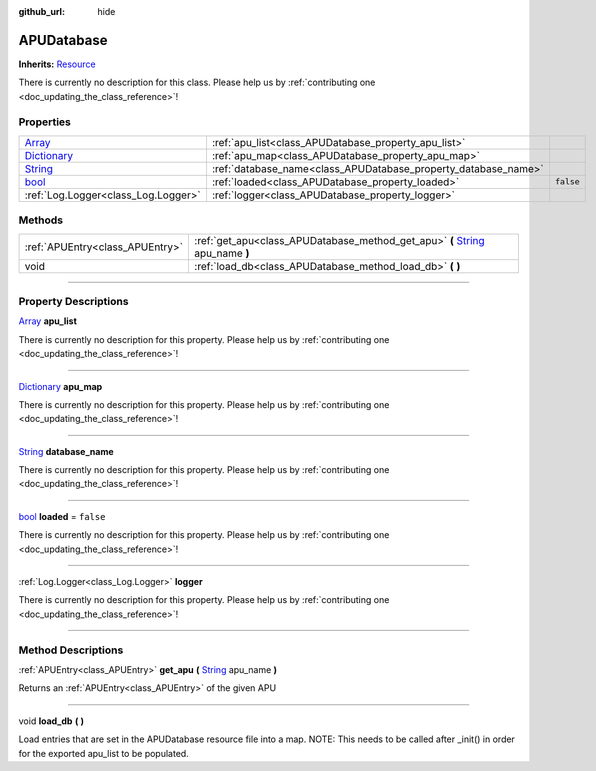 :github_url: hide

.. DO NOT EDIT THIS FILE!!!
.. Generated automatically from Godot engine sources.
.. Generator: https://github.com/godotengine/godot/tree/master/doc/tools/make_rst.py.
.. XML source: https://github.com/godotengine/godot/tree/master/api/classes/APUDatabase.xml.

.. _class_APUDatabase:

APUDatabase
===========

**Inherits:** `Resource <https://docs.godotengine.org/en/stable/classes/class_resource.html>`_

.. container:: contribute

	There is currently no description for this class. Please help us by :ref:`contributing one <doc_updating_the_class_reference>`!

.. rst-class:: classref-reftable-group

Properties
----------

.. table::
   :widths: auto

   +--------------------------------------------------------------------------------------+----------------------------------------------------------------+-----------+
   | `Array <https://docs.godotengine.org/en/stable/classes/class_array.html>`_           | :ref:`apu_list<class_APUDatabase_property_apu_list>`           |           |
   +--------------------------------------------------------------------------------------+----------------------------------------------------------------+-----------+
   | `Dictionary <https://docs.godotengine.org/en/stable/classes/class_dictionary.html>`_ | :ref:`apu_map<class_APUDatabase_property_apu_map>`             |           |
   +--------------------------------------------------------------------------------------+----------------------------------------------------------------+-----------+
   | `String <https://docs.godotengine.org/en/stable/classes/class_string.html>`_         | :ref:`database_name<class_APUDatabase_property_database_name>` |           |
   +--------------------------------------------------------------------------------------+----------------------------------------------------------------+-----------+
   | `bool <https://docs.godotengine.org/en/stable/classes/class_bool.html>`_             | :ref:`loaded<class_APUDatabase_property_loaded>`               | ``false`` |
   +--------------------------------------------------------------------------------------+----------------------------------------------------------------+-----------+
   | :ref:`Log.Logger<class_Log.Logger>`                                                  | :ref:`logger<class_APUDatabase_property_logger>`               |           |
   +--------------------------------------------------------------------------------------+----------------------------------------------------------------+-----------+

.. rst-class:: classref-reftable-group

Methods
-------

.. table::
   :widths: auto

   +---------------------------------+----------------------------------------------------------------------------------------------------------------------------------------------------+
   | :ref:`APUEntry<class_APUEntry>` | :ref:`get_apu<class_APUDatabase_method_get_apu>` **(** `String <https://docs.godotengine.org/en/stable/classes/class_string.html>`_ apu_name **)** |
   +---------------------------------+----------------------------------------------------------------------------------------------------------------------------------------------------+
   | void                            | :ref:`load_db<class_APUDatabase_method_load_db>` **(** **)**                                                                                       |
   +---------------------------------+----------------------------------------------------------------------------------------------------------------------------------------------------+

.. rst-class:: classref-section-separator

----

.. rst-class:: classref-descriptions-group

Property Descriptions
---------------------

.. _class_APUDatabase_property_apu_list:

.. rst-class:: classref-property

`Array <https://docs.godotengine.org/en/stable/classes/class_array.html>`_ **apu_list**

.. container:: contribute

	There is currently no description for this property. Please help us by :ref:`contributing one <doc_updating_the_class_reference>`!

.. rst-class:: classref-item-separator

----

.. _class_APUDatabase_property_apu_map:

.. rst-class:: classref-property

`Dictionary <https://docs.godotengine.org/en/stable/classes/class_dictionary.html>`_ **apu_map**

.. container:: contribute

	There is currently no description for this property. Please help us by :ref:`contributing one <doc_updating_the_class_reference>`!

.. rst-class:: classref-item-separator

----

.. _class_APUDatabase_property_database_name:

.. rst-class:: classref-property

`String <https://docs.godotengine.org/en/stable/classes/class_string.html>`_ **database_name**

.. container:: contribute

	There is currently no description for this property. Please help us by :ref:`contributing one <doc_updating_the_class_reference>`!

.. rst-class:: classref-item-separator

----

.. _class_APUDatabase_property_loaded:

.. rst-class:: classref-property

`bool <https://docs.godotengine.org/en/stable/classes/class_bool.html>`_ **loaded** = ``false``

.. container:: contribute

	There is currently no description for this property. Please help us by :ref:`contributing one <doc_updating_the_class_reference>`!

.. rst-class:: classref-item-separator

----

.. _class_APUDatabase_property_logger:

.. rst-class:: classref-property

:ref:`Log.Logger<class_Log.Logger>` **logger**

.. container:: contribute

	There is currently no description for this property. Please help us by :ref:`contributing one <doc_updating_the_class_reference>`!

.. rst-class:: classref-section-separator

----

.. rst-class:: classref-descriptions-group

Method Descriptions
-------------------

.. _class_APUDatabase_method_get_apu:

.. rst-class:: classref-method

:ref:`APUEntry<class_APUEntry>` **get_apu** **(** `String <https://docs.godotengine.org/en/stable/classes/class_string.html>`_ apu_name **)**

Returns an :ref:`APUEntry<class_APUEntry>` of the given APU

.. rst-class:: classref-item-separator

----

.. _class_APUDatabase_method_load_db:

.. rst-class:: classref-method

void **load_db** **(** **)**

Load entries that are set in the APUDatabase resource file into a map. NOTE: This needs to be called after _init() in order for the exported apu_list to be populated.

.. |virtual| replace:: :abbr:`virtual (This method should typically be overridden by the user to have any effect.)`
.. |const| replace:: :abbr:`const (This method has no side effects. It doesn't modify any of the instance's member variables.)`
.. |vararg| replace:: :abbr:`vararg (This method accepts any number of arguments after the ones described here.)`
.. |constructor| replace:: :abbr:`constructor (This method is used to construct a type.)`
.. |static| replace:: :abbr:`static (This method doesn't need an instance to be called, so it can be called directly using the class name.)`
.. |operator| replace:: :abbr:`operator (This method describes a valid operator to use with this type as left-hand operand.)`
.. |bitfield| replace:: :abbr:`BitField (This value is an integer composed as a bitmask of the following flags.)`
